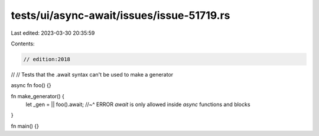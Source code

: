 tests/ui/async-await/issues/issue-51719.rs
==========================================

Last edited: 2023-03-30 20:35:59

Contents:

.. code-block:: rs

    // edition:2018
//
// Tests that the .await syntax can't be used to make a generator

async fn foo() {}

fn make_generator() {
    let _gen = || foo().await;
    //~^ ERROR `await` is only allowed inside `async` functions and blocks
}

fn main() {}


